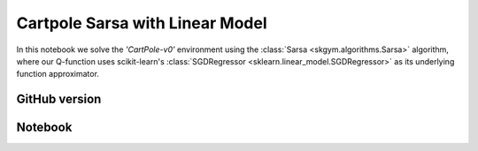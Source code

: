 Cartpole Sarsa with Linear Model
================================

In this notebook we solve the `'CartPole-v0'` environment using the
:class:`Sarsa <skgym.algorithms.Sarsa>` algorithm, where our Q-function uses
scikit-learn's :class:`SGDRegressor <sklearn.linear_model.SGDRegressor>` as its
underlying function approximator.


GitHub version
--------------

.. raw:: html

    <p>
    For an up-to-date version of this notebook, see the GitHub version <a href="https://github.com/KristianHolsheimer/scikit-gym/blob/master/notebooks/cartpole-linear-model-sarsa.ipynb" target="_blank" style="font-weight:bold">here</a>.
    </p>


Notebook
--------


.. raw:: html

    <p>
    To view the below notebook in a new tab, click <a href="../_static/notebooks/cartpole-linear-model-sarsa.html" target="_blank" style="font-weight:bold">here</a>.
    </p>

    <iframe width="100%" height="600px" src="../_static/notebooks/cartpole-linear-model-sarsa.html"></iframe>
